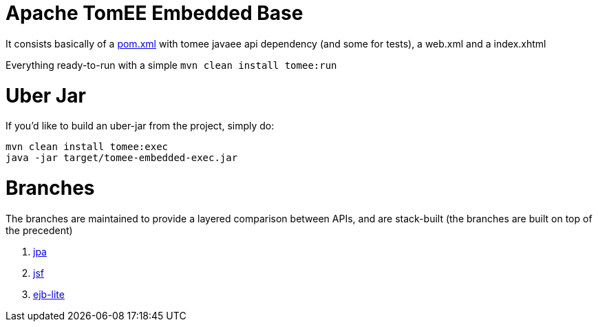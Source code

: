 # Apache TomEE Embedded Base

It consists basically of a https://github.com/luisfga/tomee-embedded/blob/master/pom.xml[pom.xml] with tomee javaee api dependency (and some for tests), a web.xml and a index.xhtml

Everything ready-to-run with a simple `mvn clean install tomee:run`

# Uber Jar

If you'd like to build an uber-jar from the project, simply do:

----
mvn clean install tomee:exec
java -jar target/tomee-embedded-exec.jar
----

# Branches
The branches are maintained to provide a layered comparison between APIs, and are stack-built (the branches are built on top of the precedent)

1. https://github.com/luisfga/tomee-embedded/tree/jpa[jpa]

2. https://github.com/luisfga/tomee-embedded/tree/jsf[jsf]

3. https://github.com/luisfga/tomee-embedded/tree/ejb-lite[ejb-lite]